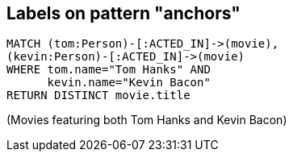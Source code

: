 == Labels on pattern "anchors"

[source,cypher,options="step"]
----
MATCH (tom:Person)-[:ACTED_IN]->(movie),
(kevin:Person)-[:ACTED_IN]->(movie)
WHERE tom.name="Tom Hanks" AND
      kevin.name="Kevin Bacon"
RETURN DISTINCT movie.title
----

[options="step"]
(Movies featuring both Tom Hanks and Kevin Bacon)